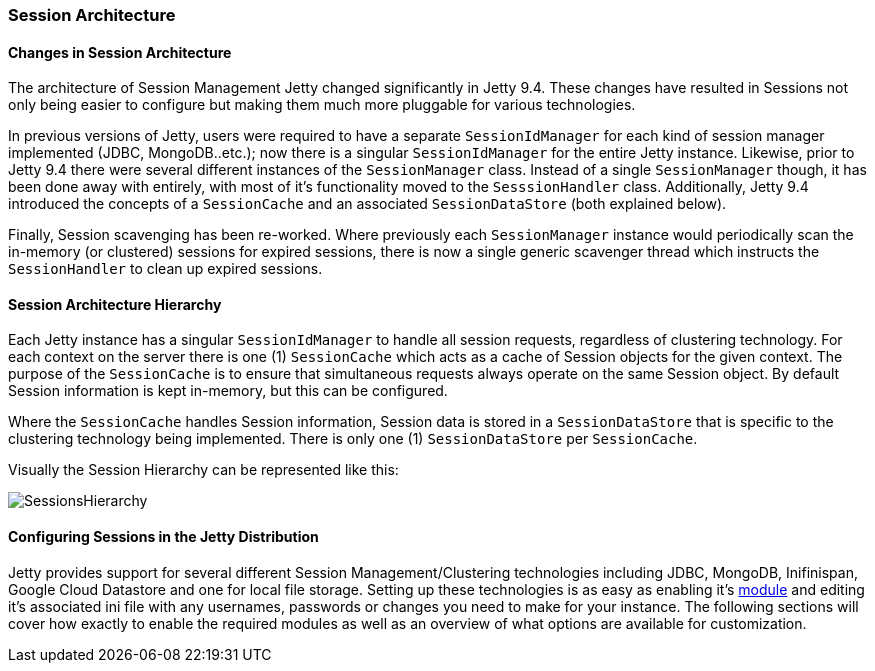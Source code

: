//  ========================================================================
//  Copyright (c) 1995-2016 Mort Bay Consulting Pty. Ltd.
//  ========================================================================
//  All rights reserved. This program and the accompanying materials
//  are made available under the terms of the Eclipse Public License v1.0
//  and Apache License v2.0 which accompanies this distribution.
//
//      The Eclipse Public License is available at
//      http://www.eclipse.org/legal/epl-v10.html
//
//      The Apache License v2.0 is available at
//      http://www.opensource.org/licenses/apache2.0.php
//
//  You may elect to redistribute this code under either of these licenses.
//  ========================================================================

[[jetty-sessions-architecture]]
=== Session Architecture

==== Changes in Session Architecture
The architecture of Session Management Jetty changed significantly in Jetty 9.4.
These changes have resulted in Sessions not only being easier to configure but making them much more pluggable for various technologies.

In previous versions of Jetty, users were required to have a separate `SessionIdManager` for each kind of session manager implemented (JDBC, MongoDB..etc.); now there is a singular `SessionIdManager` for the entire Jetty instance.
Likewise, prior to Jetty 9.4 there were several different instances of the `SessionManager` class.
Instead of a single `SessionManager` though, it has been done away with entirely, with most of it's functionality moved to the `SesssionHandler` class.
Additionally, Jetty 9.4 introduced the concepts of a `SessionCache` and an associated `SessionDataStore` (both explained below).

Finally, Session scavenging has been re-worked.
Where previously each `SessionManager` instance would periodically scan the in-memory (or clustered) sessions for expired sessions, there is now a single generic scavenger thread which instructs the `SessionHandler` to clean up expired sessions.


==== Session Architecture Hierarchy

Each Jetty instance has a singular `SessionIdManager` to handle all session requests, regardless of clustering technology.
For each context on the server there is one (1) `SessionCache` which acts as a cache of Session objects for the given context.
The purpose of the `SessionCache` is to ensure that simultaneous requests always operate on the same Session object.
By default Session information is kept in-memory, but this can be configured.

Where the `SessionCache` handles Session information, Session data is stored in a `SessionDataStore` that is specific to the clustering technology being implemented.
There is only one (1) `SessionDataStore` per `SessionCache`.

Visually the Session Hierarchy can be represented like this:

image::images/SessionsHierarchy.png[]

==== Configuring Sessions in the Jetty Distribution

Jetty provides support for several different Session Management/Clustering technologies including JDBC, MongoDB, Inifinispan, Google Cloud Datastore and one for local file storage.
Setting up these technologies is as easy as enabling it's link:#startup-modules[module] and editing it's associated ini file with any usernames, passwords or changes you need to make for your instance.
The following sections will cover how exactly to enable the required modules as well as an overview of what options are available for customization.
